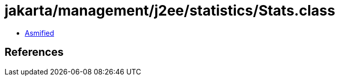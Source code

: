 = jakarta/management/j2ee/statistics/Stats.class

 - link:Stats-asmified.java[Asmified]

== References

